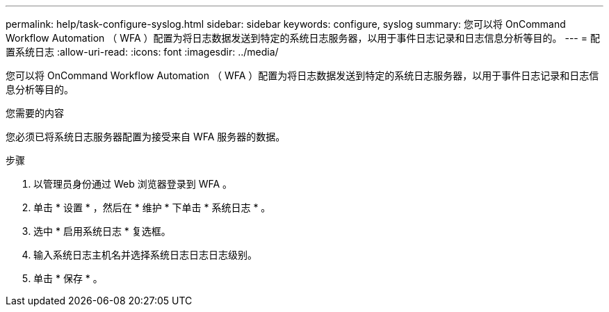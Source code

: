 ---
permalink: help/task-configure-syslog.html 
sidebar: sidebar 
keywords: configure, syslog 
summary: 您可以将 OnCommand Workflow Automation （ WFA ）配置为将日志数据发送到特定的系统日志服务器，以用于事件日志记录和日志信息分析等目的。 
---
= 配置系统日志
:allow-uri-read: 
:icons: font
:imagesdir: ../media/


[role="lead"]
您可以将 OnCommand Workflow Automation （ WFA ）配置为将日志数据发送到特定的系统日志服务器，以用于事件日志记录和日志信息分析等目的。

.您需要的内容
您必须已将系统日志服务器配置为接受来自 WFA 服务器的数据。

.步骤
. 以管理员身份通过 Web 浏览器登录到 WFA 。
. 单击 * 设置 * ，然后在 * 维护 * 下单击 * 系统日志 * 。
. 选中 * 启用系统日志 * 复选框。
. 输入系统日志主机名并选择系统日志日志日志级别。
. 单击 * 保存 * 。

